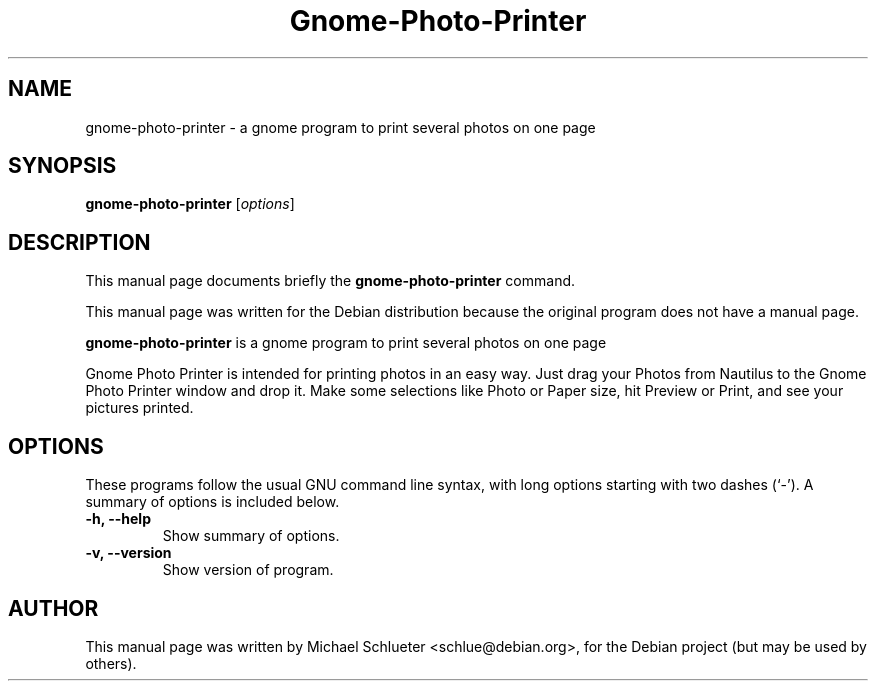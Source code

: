 .\"                                      Hey, EMACS: -*- nroff -*-
.\" First parameter, NAME, should be all caps
.\" Second parameter, SECTION, should be 1-8, maybe w/ subsection
.\" other parameters are allowed: see man(7), man(1)
.TH Gnome-Photo-Printer 1 "June 07, 2004"
.\" Please adjust this date whenever revising the manpage.
.\"
.\" Some roff macros, for reference:
.\" .nh        disable hyphenation
.\" .hy        enable hyphenation
.\" .ad l      left justify
.\" .ad b      justify to both left and right margins
.\" .nf        disable filling
.\" .fi        enable filling
.\" .br        insert line break
.\" .sp <n>    insert n+1 empty lines
.\" for manpage-specific macros, see man(7)
.SH NAME
gnome-photo-printer \- a gnome program to print several photos on one page
.SH SYNOPSIS
.B gnome-photo-printer
.RI [ options ]
.br
.SH DESCRIPTION
This manual page documents briefly the
.B gnome-photo-printer
command.

This manual page was written for the Debian distribution
because the original program does not have a manual page.
.PP
.\" TeX users may be more comfortable with the \fB<whatever>\fP and
.\" \fI<whatever>\fP escape sequences to invode bold face and italics, 
.\" respectively.
\fBgnome-photo-printer\fP is a gnome program to print several photos on one page

Gnome Photo Printer is intended for printing photos in an easy way. Just drag your Photos from Nautilus to the Gnome Photo Printer window and drop it. Make some selections like Photo or Paper size, hit Preview or Print, and see your pictures printed.

.SH OPTIONS
These programs follow the usual GNU command line syntax, with long
options starting with two dashes (`-').
A summary of options is included below.
.TP
.B \-h, \-\-help
Show summary of options.
.TP
.B \-v, \-\-version
Show version of program.
.br
.SH AUTHOR
This manual page was written by Michael Schlueter <schlue@debian.org>,
for the Debian project (but may be used by others).
